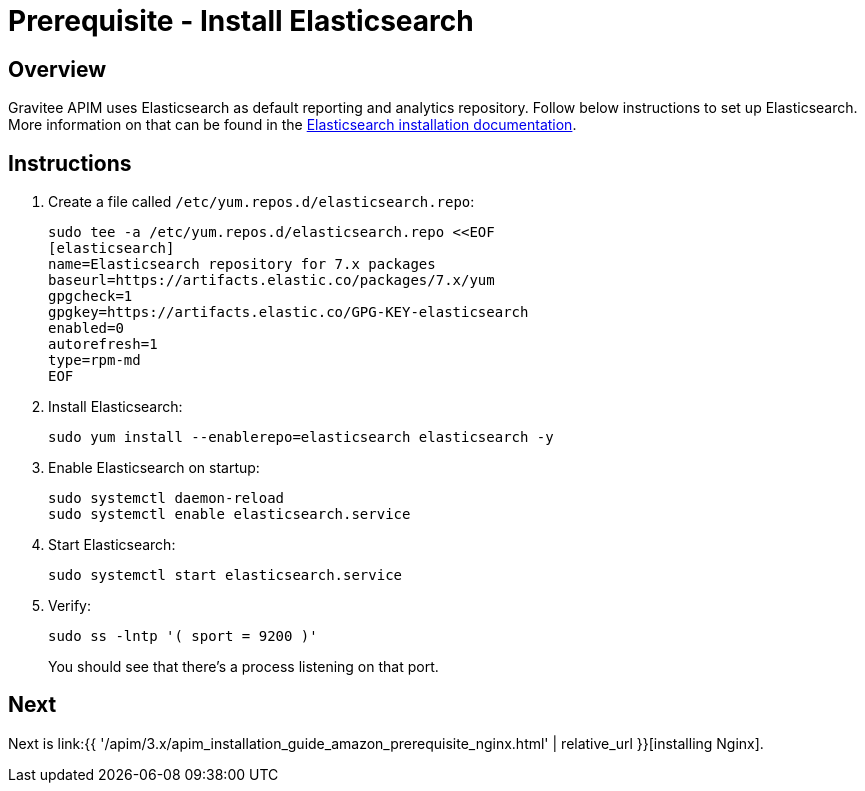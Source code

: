 = Prerequisite - Install Elasticsearch
:page-sidebar: apim_3_x_sidebar
:page-permalink: apim/3.x/apim_installation_guide_amazon_prerequisite_elasticsearch.html
:page-folder: apim/installation-guide/amazon
:page-layout: apim3x
:page-description: Gravitee.io API Management - Installation Guide - Amazon - Prerequisite - Elasticsearch
:page-keywords: Gravitee.io, API Management, apim, guide, package, amazon, linux, aws, search, reporting, elastic, elasticsearch
:page-toc: true

// author: Tom Geudens
== Overview
Gravitee APIM uses Elasticsearch as default reporting and analytics repository. Follow below instructions to set up Elasticsearch. More information on that can be found in the link:https://www.elastic.co/guide/en/elasticsearch/reference/current/rpm.html#rpm-repo[Elasticsearch installation documentation, window=\"_blank\"]. 

== Instructions
. Create a file called `/etc/yum.repos.d/elasticsearch.repo`:
+
[source,bash]
----
sudo tee -a /etc/yum.repos.d/elasticsearch.repo <<EOF
[elasticsearch]
name=Elasticsearch repository for 7.x packages
baseurl=https://artifacts.elastic.co/packages/7.x/yum
gpgcheck=1
gpgkey=https://artifacts.elastic.co/GPG-KEY-elasticsearch
enabled=0
autorefresh=1
type=rpm-md
EOF
----

. Install Elasticsearch:
+
[source,bash]
----
sudo yum install --enablerepo=elasticsearch elasticsearch -y
----

. Enable Elasticsearch on startup:
+
[source,bash]
----
sudo systemctl daemon-reload
sudo systemctl enable elasticsearch.service
----

. Start Elasticsearch:
+
[source,bash]
----
sudo systemctl start elasticsearch.service
----

. Verify:
+
[source,bash]
----
sudo ss -lntp '( sport = 9200 )'
----
+
You should see that there's a process listening on that port.

== Next
Next is link:{{ '/apim/3.x/apim_installation_guide_amazon_prerequisite_nginx.html' | relative_url }}[installing Nginx].
